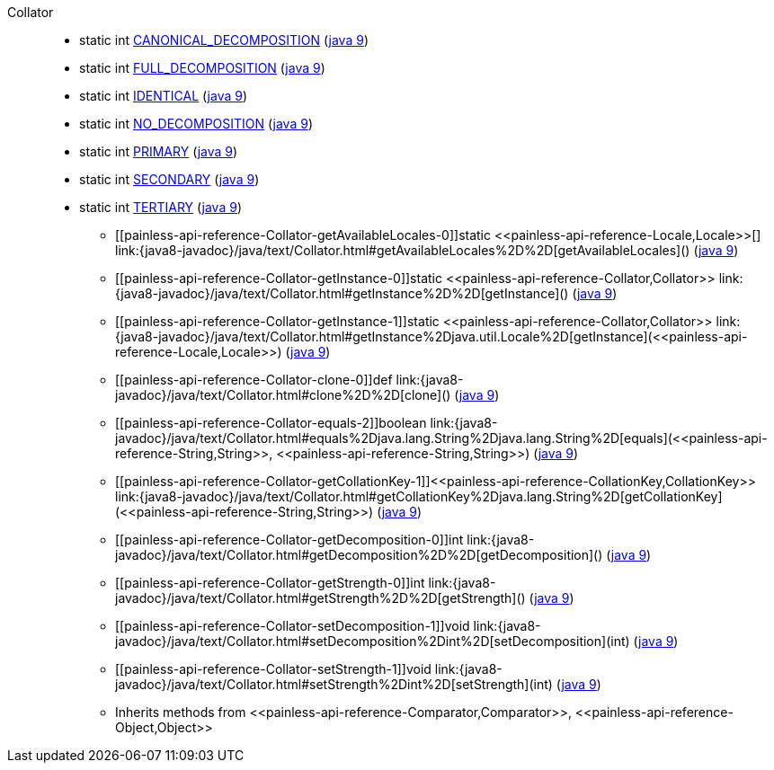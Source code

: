 ////
Automatically generated by PainlessDocGenerator. Do not edit.
Rebuild by running `gradle generatePainlessApi`.
////

[[painless-api-reference-Collator]]++Collator++::
** [[painless-api-reference-Collator-CANONICAL_DECOMPOSITION]]static int link:{java8-javadoc}/java/text/Collator.html#CANONICAL_DECOMPOSITION[CANONICAL_DECOMPOSITION] (link:{java9-javadoc}/java/text/Collator.html#CANONICAL_DECOMPOSITION[java 9])
** [[painless-api-reference-Collator-FULL_DECOMPOSITION]]static int link:{java8-javadoc}/java/text/Collator.html#FULL_DECOMPOSITION[FULL_DECOMPOSITION] (link:{java9-javadoc}/java/text/Collator.html#FULL_DECOMPOSITION[java 9])
** [[painless-api-reference-Collator-IDENTICAL]]static int link:{java8-javadoc}/java/text/Collator.html#IDENTICAL[IDENTICAL] (link:{java9-javadoc}/java/text/Collator.html#IDENTICAL[java 9])
** [[painless-api-reference-Collator-NO_DECOMPOSITION]]static int link:{java8-javadoc}/java/text/Collator.html#NO_DECOMPOSITION[NO_DECOMPOSITION] (link:{java9-javadoc}/java/text/Collator.html#NO_DECOMPOSITION[java 9])
** [[painless-api-reference-Collator-PRIMARY]]static int link:{java8-javadoc}/java/text/Collator.html#PRIMARY[PRIMARY] (link:{java9-javadoc}/java/text/Collator.html#PRIMARY[java 9])
** [[painless-api-reference-Collator-SECONDARY]]static int link:{java8-javadoc}/java/text/Collator.html#SECONDARY[SECONDARY] (link:{java9-javadoc}/java/text/Collator.html#SECONDARY[java 9])
** [[painless-api-reference-Collator-TERTIARY]]static int link:{java8-javadoc}/java/text/Collator.html#TERTIARY[TERTIARY] (link:{java9-javadoc}/java/text/Collator.html#TERTIARY[java 9])
* ++[[painless-api-reference-Collator-getAvailableLocales-0]]static <<painless-api-reference-Locale,Locale>>[] link:{java8-javadoc}/java/text/Collator.html#getAvailableLocales%2D%2D[getAvailableLocales]()++ (link:{java9-javadoc}/java/text/Collator.html#getAvailableLocales%2D%2D[java 9])
* ++[[painless-api-reference-Collator-getInstance-0]]static <<painless-api-reference-Collator,Collator>> link:{java8-javadoc}/java/text/Collator.html#getInstance%2D%2D[getInstance]()++ (link:{java9-javadoc}/java/text/Collator.html#getInstance%2D%2D[java 9])
* ++[[painless-api-reference-Collator-getInstance-1]]static <<painless-api-reference-Collator,Collator>> link:{java8-javadoc}/java/text/Collator.html#getInstance%2Djava.util.Locale%2D[getInstance](<<painless-api-reference-Locale,Locale>>)++ (link:{java9-javadoc}/java/text/Collator.html#getInstance%2Djava.util.Locale%2D[java 9])
* ++[[painless-api-reference-Collator-clone-0]]def link:{java8-javadoc}/java/text/Collator.html#clone%2D%2D[clone]()++ (link:{java9-javadoc}/java/text/Collator.html#clone%2D%2D[java 9])
* ++[[painless-api-reference-Collator-equals-2]]boolean link:{java8-javadoc}/java/text/Collator.html#equals%2Djava.lang.String%2Djava.lang.String%2D[equals](<<painless-api-reference-String,String>>, <<painless-api-reference-String,String>>)++ (link:{java9-javadoc}/java/text/Collator.html#equals%2Djava.lang.String%2Djava.lang.String%2D[java 9])
* ++[[painless-api-reference-Collator-getCollationKey-1]]<<painless-api-reference-CollationKey,CollationKey>> link:{java8-javadoc}/java/text/Collator.html#getCollationKey%2Djava.lang.String%2D[getCollationKey](<<painless-api-reference-String,String>>)++ (link:{java9-javadoc}/java/text/Collator.html#getCollationKey%2Djava.lang.String%2D[java 9])
* ++[[painless-api-reference-Collator-getDecomposition-0]]int link:{java8-javadoc}/java/text/Collator.html#getDecomposition%2D%2D[getDecomposition]()++ (link:{java9-javadoc}/java/text/Collator.html#getDecomposition%2D%2D[java 9])
* ++[[painless-api-reference-Collator-getStrength-0]]int link:{java8-javadoc}/java/text/Collator.html#getStrength%2D%2D[getStrength]()++ (link:{java9-javadoc}/java/text/Collator.html#getStrength%2D%2D[java 9])
* ++[[painless-api-reference-Collator-setDecomposition-1]]void link:{java8-javadoc}/java/text/Collator.html#setDecomposition%2Dint%2D[setDecomposition](int)++ (link:{java9-javadoc}/java/text/Collator.html#setDecomposition%2Dint%2D[java 9])
* ++[[painless-api-reference-Collator-setStrength-1]]void link:{java8-javadoc}/java/text/Collator.html#setStrength%2Dint%2D[setStrength](int)++ (link:{java9-javadoc}/java/text/Collator.html#setStrength%2Dint%2D[java 9])
* Inherits methods from ++<<painless-api-reference-Comparator,Comparator>>++, ++<<painless-api-reference-Object,Object>>++
